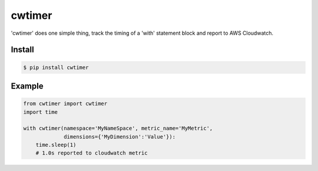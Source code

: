 cwtimer
=======

'cwtimer' does one simple thing, track the timing of a 'with' statement block and report to AWS Cloudwatch.

Install
-------

.. code-block:: shell
 
    $ pip install cwtimer

Example
-------

.. code-block:: python

    from cwtimer import cwtimer
    import time
    
    with cwtimer(namespace='MyNameSpace', metric_name='MyMetric',
                 dimensions={'MyDimension':'Value'}):
        time.sleep(1)
        # 1.0s reported to cloudwatch metric
